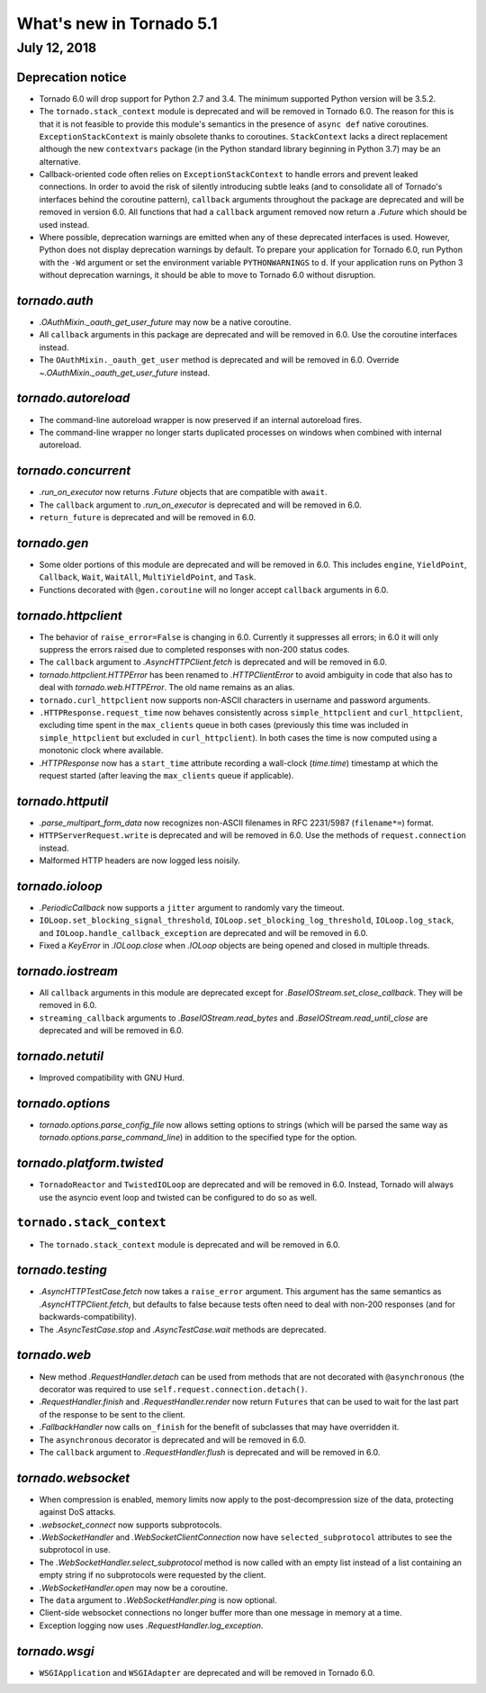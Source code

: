 What's new in Tornado 5.1
=========================

July 12, 2018
-------------

Deprecation notice
~~~~~~~~~~~~~~~~~~

- Tornado 6.0 will drop support for Python 2.7 and 3.4. The minimum
  supported Python version will be 3.5.2.
- The ``tornado.stack_context`` module is deprecated and will be removed
  in Tornado 6.0. The reason for this is that it is not feasible to
  provide this module's semantics in the presence of ``async def``
  native coroutines. ``ExceptionStackContext`` is mainly obsolete
  thanks to coroutines. ``StackContext`` lacks a direct replacement
  although the new ``contextvars`` package (in the Python standard
  library beginning in Python 3.7) may be an alternative.
- Callback-oriented code often relies on ``ExceptionStackContext`` to
  handle errors and prevent leaked connections. In order to avoid the
  risk of silently introducing subtle leaks (and to consolidate all of
  Tornado's interfaces behind the coroutine pattern), ``callback``
  arguments throughout the package are deprecated and will be removed
  in version 6.0. All functions that had a ``callback`` argument
  removed now return a `.Future` which should be used instead.
- Where possible, deprecation warnings are emitted when any of these
  deprecated interfaces is used. However, Python does not display
  deprecation warnings by default. To prepare your application for
  Tornado 6.0, run Python with the ``-Wd`` argument or set the
  environment variable ``PYTHONWARNINGS`` to ``d``. If your
  application runs on Python 3 without deprecation warnings, it should
  be able to move to Tornado 6.0 without disruption.

`tornado.auth`
~~~~~~~~~~~~~~

- `.OAuthMixin._oauth_get_user_future` may now be a native coroutine.
- All ``callback`` arguments in this package are deprecated and will
  be removed in 6.0. Use the coroutine interfaces instead.
- The ``OAuthMixin._oauth_get_user`` method is deprecated and will be removed in
  6.0. Override `~.OAuthMixin._oauth_get_user_future` instead.

`tornado.autoreload`
~~~~~~~~~~~~~~~~~~~~

- The command-line autoreload wrapper is now preserved if an internal
  autoreload fires.
- The command-line wrapper no longer starts duplicated processes on windows
  when combined with internal autoreload.

`tornado.concurrent`
~~~~~~~~~~~~~~~~~~~~

- `.run_on_executor` now returns `.Future` objects that are compatible
  with ``await``.
- The ``callback`` argument to `.run_on_executor` is deprecated and will
  be removed in 6.0.
- ``return_future`` is deprecated and will be removed in 6.0.

`tornado.gen`
~~~~~~~~~~~~~

- Some older portions of this module are deprecated and will be removed
  in 6.0. This includes ``engine``, ``YieldPoint``, ``Callback``,
  ``Wait``, ``WaitAll``, ``MultiYieldPoint``, and ``Task``.
- Functions decorated with ``@gen.coroutine`` will no longer accept
  ``callback`` arguments in 6.0.

`tornado.httpclient`
~~~~~~~~~~~~~~~~~~~~

- The behavior of ``raise_error=False`` is changing in 6.0. Currently
  it suppresses all errors; in 6.0 it will only suppress the errors
  raised due to completed responses with non-200 status codes.
- The ``callback`` argument to `.AsyncHTTPClient.fetch` is deprecated
  and will be removed in 6.0.
- `tornado.httpclient.HTTPError` has been renamed to
  `.HTTPClientError` to avoid ambiguity in code that also has to deal
  with `tornado.web.HTTPError`. The old name remains as an alias.
- ``tornado.curl_httpclient`` now supports non-ASCII characters in
  username and password arguments.
- ``.HTTPResponse.request_time`` now behaves consistently across
  ``simple_httpclient`` and ``curl_httpclient``, excluding time spent
  in the ``max_clients`` queue in both cases (previously this time was
  included in ``simple_httpclient`` but excluded in
  ``curl_httpclient``). In both cases the time is now computed using
  a monotonic clock where available.
- `.HTTPResponse` now has a ``start_time`` attribute recording a
  wall-clock (`time.time`) timestamp at which the request started
  (after leaving the ``max_clients`` queue if applicable).

`tornado.httputil`
~~~~~~~~~~~~~~~~~~

- `.parse_multipart_form_data` now recognizes non-ASCII filenames in
  RFC 2231/5987 (``filename*=``) format.
- ``HTTPServerRequest.write`` is deprecated and will be removed in 6.0. Use
  the methods of ``request.connection`` instead.
- Malformed HTTP headers are now logged less noisily.

`tornado.ioloop`
~~~~~~~~~~~~~~~~

- `.PeriodicCallback` now supports a ``jitter`` argument to randomly
  vary the timeout.
- ``IOLoop.set_blocking_signal_threshold``,
  ``IOLoop.set_blocking_log_threshold``, ``IOLoop.log_stack``,
  and ``IOLoop.handle_callback_exception`` are deprecated and will
  be removed in 6.0.
- Fixed a `KeyError` in `.IOLoop.close` when `.IOLoop` objects are
  being opened and closed in multiple threads.

`tornado.iostream`
~~~~~~~~~~~~~~~~~~

- All ``callback`` arguments in this module are deprecated except for
  `.BaseIOStream.set_close_callback`. They will be removed in 6.0.
- ``streaming_callback`` arguments to `.BaseIOStream.read_bytes` and
  `.BaseIOStream.read_until_close` are deprecated and will be removed
  in 6.0.

`tornado.netutil`
~~~~~~~~~~~~~~~~~

- Improved compatibility with GNU Hurd.

`tornado.options`
~~~~~~~~~~~~~~~~~

- `tornado.options.parse_config_file` now allows setting options to
  strings (which will be parsed the same way as
  `tornado.options.parse_command_line`) in addition to the specified
  type for the option.

`tornado.platform.twisted`
~~~~~~~~~~~~~~~~~~~~~~~~~~

- ``TornadoReactor`` and ``TwistedIOLoop`` are deprecated and will be
  removed in 6.0. Instead, Tornado will always use the asyncio event loop
  and twisted can be configured to do so as well.

``tornado.stack_context``
~~~~~~~~~~~~~~~~~~~~~~~~~

- The ``tornado.stack_context`` module is deprecated and will be removed
  in 6.0.

`tornado.testing`
~~~~~~~~~~~~~~~~~

- `.AsyncHTTPTestCase.fetch` now takes a ``raise_error`` argument.
  This argument has the same semantics as `.AsyncHTTPClient.fetch`,
  but defaults to false because tests often need to deal with non-200
  responses (and for backwards-compatibility).
- The `.AsyncTestCase.stop` and `.AsyncTestCase.wait` methods are
  deprecated.

`tornado.web`
~~~~~~~~~~~~~

- New method `.RequestHandler.detach` can be used from methods
  that are not decorated with ``@asynchronous`` (the decorator
  was required to use ``self.request.connection.detach()``.
- `.RequestHandler.finish` and `.RequestHandler.render` now return
  ``Futures`` that can be used to wait for the last part of the
  response to be sent to the client.
- `.FallbackHandler` now calls ``on_finish`` for the benefit of
  subclasses that may have overridden it.
- The ``asynchronous`` decorator is deprecated and will be removed in 6.0.
- The ``callback`` argument to `.RequestHandler.flush` is deprecated
  and will be removed in 6.0.


`tornado.websocket`
~~~~~~~~~~~~~~~~~~~

- When compression is enabled, memory limits now apply to the
  post-decompression size of the data, protecting against DoS attacks.
- `.websocket_connect` now supports subprotocols.
- `.WebSocketHandler` and `.WebSocketClientConnection` now have
  ``selected_subprotocol`` attributes to see the subprotocol in use.
- The `.WebSocketHandler.select_subprotocol` method is now called with
  an empty list instead of a list containing an empty string if no
  subprotocols were requested by the client.
- `.WebSocketHandler.open` may now be a coroutine.
- The ``data`` argument to `.WebSocketHandler.ping` is now optional.
- Client-side websocket connections no longer buffer more than one
  message in memory at a time.
- Exception logging now uses `.RequestHandler.log_exception`.

`tornado.wsgi`
~~~~~~~~~~~~~~

- ``WSGIApplication`` and ``WSGIAdapter`` are deprecated and will be removed
  in Tornado 6.0.
